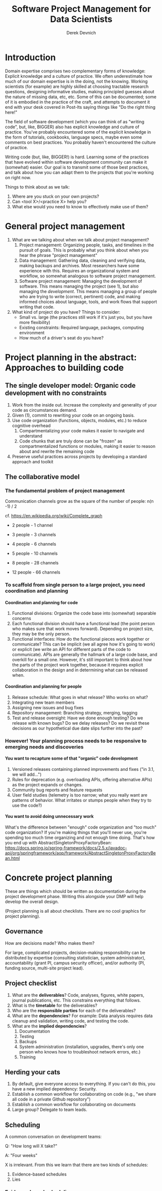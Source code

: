#+STARTUP: showall indent
#+OPTIONS: tex:t toc:2 H:6 ^:{}

#+TITLE: Software Project Management for Data Scientists
#+AUTHOR: Derek Devnich

* Introduction
Domain expertise comprises two complementary forms of knowledge: Explicit knowledge and a culture of practice. We often underestimate how much of our domain expertise is in the doing, not the knowing. Working scientists (for example) are highly skilled at choosing tractable research questions, designing informative studies, making principled guesses about the nature of missing data, etc, etc. Some of this can be documented; some of it is embodied in the practice of the craft, and attempts to document it end with your desk covered in Post-Its saying things like "Do the right thing here!"

The field of software development (which you can think of as "writing code", but, like, BIGGER) also has explicit knowledge and culture of practice. You've probably encountered some of the explicit knowledge in the form of tutorials, cookbooks, language specs, maybe even some comments on best practices. You probably haven't encountered the culture of practice.

Writing code (but, like, BIGGER!) is hard. Learning some of the practices that have evolved within software development community can make it (somewhat) easier. Our goal is to transmit some of those best practices, and talk about how you can adapt them to the projects that you're working on right now.

Things to think about as we talk:
1. Where are you stuck on your own projects?
2. Can <tool X>/<practice X> help you?
3. What else would you need to know to effectively make use of them?

* General project management
1. What are we talking about when we talk about project management?
   1. Project management: Organizing people, tasks, and timelines in the pursuit of goals. This is probably what you think about when you hear the phrase "project management"
   2. Data management: Gathering data, cleaning and verifying data, making backups and archives. Most researchers have some experience with this. Requires an organizational system and workflow, so somewhat analogous to software project management.
   3. Software project management: Managing the development of software. This means managing the project (see 1), but also managing the /development/. This means managing a group of people who are trying to write (correct, pertinent) code, and making informed choices about language, tools, and work flows that support writing that code.

2. What kind of project do you have? Things to consider:
   - Small vs. large (the practices still work if it's just you, but you have more flexibility)
   - Existing constraints: Required language, packages, computing environment
   - How much of a driver's seat do you have?

* Project planning in the abstract: Approaches to building code
** The single developer model: Organic code development with no constraints
1. Work from the inside out. Increase the complexity and generality of your code as circumstances demand.
2. Given (1), commit to rewriting your code on an ongoing basis.
3. Use code organization (functions, objects, modules, etc.) to reduce cognitive overhead
   1. Compartmentalizing your code makes it easier to navigate and understand
   2. Code chunks that are truly done can be "frozen" as compartmentalized functions or modules, making it easier to reason about and rewrite the remaining code
4. Preserve useful practices across projects by developing a standard approach and toolkit

** The collaborative model
*** The fundamental problem of project management
Communication channels grow as the square of the number of people: n(n -1) / 2

cf. https://en.wikipedia.org/wiki/Complete_graph
- 2 people - 1 channel

 [[file:files/complete_graph_k2_240px.png]]
- 3 people - 3 channels

  [[file:files/complete_graph_k3_240px.png]]
- 4 people - 6 channels

  [[file:files/complete_graph_k4_240px.png]]
- 5 people - 10 channels

  [[file:files/complete_graph_k5_240px.png]]
- 8 people - 28 channels

  [[file:files/complete_graph_k8_240px.png]]
- 12 people - 66 channels

  [[file:files/complete_graph_k12_240px.png]]

*** To scaffold from single person to a large project, you need coordination and planning
**** Coordination and planning for code
   1. Functional divisions: Organize the code base into (somewhat) separable concerns
   2. Each functional division should have a functional lead (the point person who makes sure that work moves forward). Depending on project size, they may be the only person.
   3. Functional interfaces: How do the functional pieces work together or communicate? This can be implicit (we all agree how it's going to work) or explicit (we write an API for different parts of the code to communicate). APIs are generally the hallmark of a large code base, and overkill for a small one. However, it's still important to think about how the parts of the project work together, because it requires explicit collaboration in the design and in determining what can be released when.

**** Coordination and planning for people
   1. Release schedule: What goes in what release? Who works on what?
   2. Integrating new team members
   3. Assigning new issues and bug fixes
   4. Repository management: Branching strategy, merging, tagging
   5. Test and release oversight: Have we done enough testing? Do we release with known bugs? Do we delay releases? Do we revisit these decisions as our hypothetical due date slips further into the past?

*** However! Your planning process needs to be responsive to emerging needs and discoveries
**** You want to recapture some of that "organic" code development
1. Versioned releases containing planned improvements and fixes ("in 3.1, we will add...")
2. Rules for deprecation (e.g. overloading APIs, offering alternative APIs) as the project expands or changes.
3. Community bug reports and feature requests
4. User field studies (telemetry is too narrow; what you really want are patterns of behavior. What irritates or stumps people when they try to use the code?)

**** You want to avoid doing unnecessary work
What's the difference between "enough" code organization and "too much" code organization? If you're making things that you'll never use, you're spending too much time organizing and not enough time doing. That's how you end up with AbstractSingletonProxyFactoryBean:
https://docs.spring.io/spring-framework/docs/2.5.x/javadoc-api/org/springframework/aop/framework/AbstractSingletonProxyFactoryBean.html

* Concrete project planning
These are things which should be written as documentation during the project development phase.  Writing this alongside your DMP will help develop the overall design.

(Project planning is all about checklists. There are no cool graphics for project planning).

** Governance
How are decisions made? Who makes them?

For large, complicated projects, decision-making responsibility can be distributed by expertise (consulting statistician, system administrator), accountability (grant PI, campus security officer), and/or authority (PI, funding source, multi-site project lead).

** Project checklist
1. What are the *deliverables*? Code, analyses, figures, white papers, journal publications, etc. This constrains everything that follows.
2. What is the *timetable* for the deliverables?
3. Who are the *responsible parties* for each of the deliverables?
4. What are the *dependencies*? For example: Data analysis requires data cleanup and validation, writing code, and testing the code.
5. What are the *implied dependencies*?
   1. Documentation
   2. Testing
   3. Backups
   4. System administration (installation, upgrades, there's only one person who knows how to troubleshoot network errors, etc.)
   5. Training

** Herding your cats
1. By default, give everyone access to everything. If you can't do this, you have a new implied dependency: Security.
2. Establish a common workflow for collaborating on code (e.g., "we share all code in a private Github repository")
3. Establish a common workflow for collaborating on documents
4. Large group? Delegate to team leads.

** Scheduling
A common conversation on development teams:

Q: "How long will X take?"

A: "Four weeks"

X is irrelevant. From this we learn that there are two kinds of schedules:
1. Evidence-based schedules
2. Lies

*** Evidence-based scheduling
cf. https://www.joelonsoftware.com/2007/10/26/evidence-based-scheduling/
1. Estimate task time
2. Start the clock
3. Complete the task
4. Stop the clock
5. Assess accuracy
6. Weight new estimates

*** Some comments on evidence-based scheduling
1. You can estimate the task time using time or "points" (i.e. the relative size of tasks)
2. Note the missing step: You don't stop the clock when you go off-task in (3). This is deliberate; your inability to predict interruptions is one of the major sources of estimation error.
3. You can assess the accuracy of your schedule estimates by eyeball or by using regression, depending on your commitment to the bit.

*** An aside about "methodologies"
There are many "methodologies" (Kanban, Agile, etc.). Just ignore them.

You have a pile of work.
1. Try to organize the work in to bite-size chunks
2. Try to keep track of who’s doing what
3. Try to do the important stuff first

*** An aside about boiling the ocean
A common mistake is trying to build everything at once. Start small and build the code in a way that scales. Don't jump to the next level of complexity until you need it.
1. https://adamdrake.com/command-line-tools-can-be-235x-faster-than-your-hadoop-cluster.html
2. https://livefreeordichotomize.com/2019/06/04/using_awk_and_r_to_parse_25tb/

* Development workflow in the abstract
** Choosing a language is choosing an ecosystem
Your workflow and available tools are depend in part on the language you're using, so let's talk about that for a minute before diving into more specifics.

[[file:files/language_ecosystem.svg]]

*** Language features
A language (and some of its libraries) is maintained by a core team, and has a sales pitch about what makes it neat in theory. However, the core language features are not enough; there are additional practical considerations:

1. *Community*. This can include forums, documentation, Q&A sites, and other evidence of enthusiastic hobby and personal use. It's easy to find help on how to get started. There is evidence of continuing organic support for the language ecosystem.
2. *Tools*. Features that make the language usable in day-to-day work, including: Code editor support, syntax highlighting, debuggers, profiling, tools for packaging and deployment, version control, testing, automated doc extraction, and integration with outside tools (web servers, databases, interchange formats like XML/JSON).  Some of this will be included in Core Libraries.
3. *Working deployments*. You see the language being used in real-world projects. The pitfalls for deployment, performance, and scaling are well-known and documented. The community has confidence in (mostly) bug-free operation. Edge cases, errata, and know bugs are documented. There is a community of understanding around how to use the tool effectively and avoid tarpits.

*** When is a language ready?
[[file:files/programmer_migration.svg]]

- https://apenwarr.ca/log/20190318

In general, a language ecosystem will do some things well and other things poorly. Some examples:
1. Julia: Good tools and community, but we don’t see it widely deployed (this might be changing, watch this space)
2. Rust: Checks all boxes, but don’t have a lot of deployed examples for scientific computing *specifically*. Example of a promising ecosystem.
3. Many proprietary statistics tools: Little to no organic support for integrating into a wider toolchain, which can be problematic from a purely practical standpoint.

** Co-dependence and feedback between tools and methods
   1. What is your goal?
   2. What products will you make to meet your goal?
   3. What tools are available?
   4. What decisions do you have to make given pre-existing constraints on, e.g., language, libraries, computing environments?
   5. How do you make decisions about workflow and tools? Does this fit into your overall decision-making process as described above?
   6. How much mixing of environments? outside API, databases, etc? Total compute needs? How flexible and/or expansive do you need to be? These issues are a blend of "how many outside drivers are you willing to accept?" and "how much do you plan to grow?"

** Tool evaluation
[[file:files/is_it_worth_the_time_2x.png]]

- https://xkcd.com/1205/

All code, tools, and management practices have an opportunity cost: The time you spend coding, supporting, teaching, and managing could have been spent doing something else. You should adopt tools that are a net benefit to your project.

* Concrete development workflow and tools
In order of importance, roughly.

** Your development process should be repeatable
This means a collaborator (or future you) should be able to:

1. Spin up a new development environment with all the dependencies (this is a continuum, with "How To" docs at on end and Docker build files at the other)
2. Understand what your code does
3. Recreate your files
4. Recreate your analyses
5. Distinguish between raw and processed data
6. Prove your code does what it claims to do

** Testing and Validation
How do you know your code does what you say it does? A taxonomy of testing strategies, from simple to complex:
1. Defensive coding
   1. Assume your inputs are bad, and include tests of input correctness in your code.
   2. Use ~assert~ statements (sparingly) for things that should never break.
2. Unit tests: Can be overkill (not enough return for time invested). Many languages have unit test libraries as part of their core offering (e.g., Java, Python). Use selectively for:
   1. Input validation
   2. Calculation validation
   3. Places where the code tends to change a lot
3. Integration testing: The sweet spot for small-to-medium projects. For example:
   1. Start with a vetted sample input file
   2. Generate intermediate data and compare to known intermediate data
   3. Run analyses and compare results to known results
   4. Write results to output and compare with known output file (this is different than 3!)

*** The metaphysics of integration/system testing
1. What are the theoretically possible workflow paths?
2. Which ones are implemented? If you pull on this thread, you will discover that your code implements many partial workflows. This is a huge source of confusion for future users and maintainers. When you discover a partial workflow, you can clean up and/or reorganize in one of three ways:
   1. Finish implementing the complete workflow
   2. Strip out the workflow entirely. This usually requires more work that the alternatives.
   3. Explicitly stub out the un-implemented parts. The simplest way to do this is to leave comments: "X, Y, Z cases aren't handled yet. When you try them, we attempt to return an informative error."
3. Which ones are tested?

** Version Control
*** Version control preserves a record of your changes over time
[[file:files/snapshots.png]]

*** Version control allows you to fearlessly collaborate
[[file:files/branch-merge.png]]

*** Version control in practice
1. One branch should always be deliverable, working code. Typically this is "main".
2. New work happens on development branches.
3. Merge new work using a "general and lieutenants" workflow:
   1. Developer ("lieutenant") pushes development branch to shared repository
   2. Project lead ("general") merges development branch into main branch, or talks to developer if there's a conflict
4. There are many possible workflows; the more your team knows, the more options you have.

** Issue Tracking
*** Key features
1. Issue title
2. Issue description
3. Issue creator
4. Current assignee
5. Status
6. Dates (created, resolved, closed, re-opened)
7. Comments
8. Topic tags, version tags, etc
9. Version control integration ("fixed by commit X"; this is a nice-to-have but not necessary feature)
10. Support for searching, filtering, and sorting

*** Many options
Github, Trello, Microsoft Planner, Airtable, Jira, Fossil, Trac...

*** Demo
Github, because you're probably already using it

** Dependency management and environment management by language
Broadly speaking, you want to be able to set up a self-contained environment that contains all of your weird dependencies, such that you can tear it down and rebuild it if something goes wrong.

[[file:files/python_environment_2x.png]]

- https://xkcd.com/1987/

*** Python
1. Conda package manager and environments (cf. https://github.com/devnich/catalina-setup#install-python-anaconda-distribution)
2. Pip and virtualenv

*** R
1. renv: https://rstudio.github.io/renv/articles/renv.html
2. Read about additional options here: https://github.com/DataCurationNetwork/data-primers/blob/master/R%20Data%20Curation%20Primer/R-data-curation-primer.md

*** SQL
Integrates with almost every language; check your language docs for usage information.

*** Parallel concerns for other languages

*** When does it make sense to use containers?
Containers and VMs add an additional maintenance and testing burden. It may still make sense to use them if:

1. Your code needs to run on a remote environment (e.g. UCSD Supercomputing). In this case, using a container for setup and teardown may ultimately save time.
2. You need to repeatedly recreate a computing environment.

** Deployment
Where is the lever I pull to make this go? If you have an answer for dependency management, the deployment (i.e. automatic recreation of your code in its environment) is trivial.

1. Packaged environment and dependencies
   1. .condarc
   2. environment.yml file
2. Description of environment and dependencies (otherwise how will we debug?)
   1. git version
   2. python version
   3. shell type (bash, zsh, sh, dash, powershell)
   4. Have you tested this on Windows? I see by your face that you haven't.
3. You can solve this problem with Docker!
   1. Now you have two problems.
   2. Containerizing more likely to pay off in circumstances where you have to deploy to the cloud anyway (e.g., you are building and tearing down instances at UCSD Supercomputing)

** How do we know when we're done?
1. General enough
2. Robust enough
3. Extensible enough
4. Tested enough

* Documentation
** Documentation should describe what you actually do
Contextualize all the things!
1. Why did you make this decision?
2. How does this work?

** Documentation workflow
You want an easy-to-use collaborative workflow. Here are some options (not mutually exclusive):
1. Explanatory code comments
2. README files (Github will render Markdown README files as nice web pages)
3. Github wiki
4. Many other wikis
5. Word documents in Dropbox, I guess? Sometimes you have to make compromises.

* Breakout Room Discussion
Discuss one of your projects (or the sample project listed at the end of this section) with your newfound friends and collaborators. Here are some issues for you to think about:

1. Big picture questions
   1. What is the goal of this project?
   2. Who is the code for? Is it for the author, or should other people be able to use and/or contribute to it?
   3. How would I run this code? Do I have the information I need to do that?
2. Code comments and organization
   1. Are there docstrings for classes and functions (i.e. "this function does X")?
   2. Are the input parameters described with sufficient detail that the user can distinguish legal from illegal inputs?
   3. Is it possible to run the code in a way that causes it to break (e.g. what happens if you call functions "out of order")?
   4. What's missing? Are there unhandled cases?
3. Issue tracking
   1. How is this project tracking issues? Can you figure out what needs to be done?
4. Documentation
   1. What kinds of work flows do the code enable?
   2. How do the various parts of the code hook together?
   3. What are the inputs and outputs?

** Sample project for people without a project of their own
https://github.com/devnich/portfolio-factors

* Group Discussion
What is one step you can implement almost immediately for an existing project?

* References
1. Peopleware: Productive Projects and Teams (DeMarco & Lister)

   One of the few project management books that doesn't suck. Specifically about managing software projects, but contains a lot of generally useful guidance.
2. Clean Code (Martin)

   The book-length version of this workshop.
3. The Mythical Man-Month (Brooks)

   This has all happened before; this will all happen again. Fred Brooks tells stories of software projects gone bad.
4. The Workflow of Data Analysis Using Stata (Long)

   Lots of generic advice about data management.
5. Getting to Yes: Negotiating Agreement Without Giving In (Fisher & Ury)

   You can't just give people orders all the time.

6. How Societies Remember (Connerton)

   Cultural knowledge is the doing, not just the knowing.
* Coda: The cloud is just someone else's computer
Someone's slow, expensive computer

| AWS                   | Free or DIY                 |
|-----------------------+-----------------------------|
| Route 53              | NSD                         |
| WAF                   | modsecurity                 |
| SES                   | Postfix                     |
| Inspector             | OSSEC                       |
| GuardDuty             | Snort                       |
| Data Pipeline         | cron and bash               |
| Athena                | Prestodb                    |
| Glue                  | Hive Metastore and Spark    |
| OpsWorks              | Chef                        |
| VPC                   | a VLAN                      |
| Snowball              | a truck full of hard drives |
| CloudWatch            | syslogd                     |
| Neptune               | Neo4j                       |
| ElastiCache           | Redis                       |
| DynamoDB              | MongoDB                     |
| S3 Glacier            | DVD backup                  |
| EFS                   | NFS                         |
| Elastic Block Store   | a SAN                       |
| Elastic Beanstalk     | Apache Tomcat               |
| EMR                   | Apache Hadoop               |
| Elastic Cloud Compute | a virtual machine           |
| Kinesis               | Apache Kafka                |
| QuickSight            | Tableau                     |

- https://news.ycombinator.com/item?id=23314973

* COMMENT Old stuff
** General throat clearing
1. This is a highly opinionated talk.
2. Experienced software developers can rant for hours about the things you *must* do or *must not* do, but the list of things that you must or must not do is actually quite short (e.g., you must make backups. No one disputes this).
3. However, there are many activities for which you should have a process. The exact process doesn't matter, what matters is that you *have* a process and it works for you.
4. The purpose of this talk is to help you think through your workflow and options, and come up with a process that works for you. We have opinions (see 1), but these opinions are based on our experiences building processes for our individual circumstances.

** Tools
The real open source mantra should be: “Information wants to be exchangeable.” You should view all of your tools as components of a loosely-coupled workflow.
*** Publishing and markup languages
**** Simplified markup
1. Markdown (Github and many other places)
2. reStructured Text (Python and Sphinx documentation)
3. Org-mode (Emacs)

**** Complex markup
1. Latex (document publishing)
2. HTML (web and ebook publishing)

*** Code Editors
The short version: There are many editors, and everyone should try to find one that suits them.

cf. https://github.com/elliewix/Ways-Of-Installing-Python/blob/master/ways-of-installing.md#the-grand-trio-of-tools

*** Helpful Tools
Lots of little tools that are complimentary to your main toolchain. Examples include: shell (bash), pandoc, graphviz/dot, SQL, tree, stow, awk, sed...

** Data and file management
*** Your goal: Maintain the integrity of your distributed file system
Q: "What if everything was distributed?"

A: "Everything *is* distributed."

Every research group has an M to N to O mapping of Researchers to Machines to Files. The goal is to maintain the integrity of that many-to-many-to-many mapping.

*** Project File Structure
[[file:files/project_structure.svg]]

cf. https://doi.org/10.1371/journal.pcbi.1000424 via https://github.com/leonjessen/talks

A nice feature of this kind of directory structure is that it lends itself to automation.

*** Naming Things
"The two hardest problems in computer science are cache invalidation, naming things, and off-by-one errors."
- https://twitter.com/secretGeek/status/7269997868

**** Basics of naming
<meaningful name> . <file extension>
1. Use meaningful names, with some kind of systematic convention. An example of embedding metadata in the name is the BIDS file naming format: https://github.com/bids-standard
2. Prefer underscores to hyphens, never use spaces
3. For software, use either Semantic versioning or Calendar versioning.
4. For data files, results, and documents, you probably want Calendar versioning. Your scripts can automatically name things!

**** Semantic versioning
<major version> . <minor version> . <bugfix version> . <file extension>

“project_author_2.7.4.txt”

“study_condition_4.2.11.out”

**** Calendar versioning
<meaningful name> . <ISO date> . <increment> . <file extension>

“project_author_20190327.3.txt”

“study_condition_20181105.5.out”

*** Data Formats
1. Use a sensible representation and follow standards where they exist. Examples of sensible representations:
   1. Tabular: Excel, CSV, TSV
   2. Tree-structured data interchange: XML, JSON, RDF
   3. Tabular with complex relations: Relational database (SQLite, PostgreSQL)
2. Prefer "open" data formats. This means:
   1. unencumbered by patents or royalties
   2. interoperable with common tools

*** Backups
“There are two kinds of people: Those who make backups, and those who will make backups.”
- Gregory A. Miller

* COMMENT Export to Markdown using Pandoc
  Do this if you want code syntax highlighting and a table of contents on Github.
** Generate generic Markdown file
#+BEGIN_SRC bash
pandoc README.org -o tmp.md --wrap=preserve
#+END_SRC

** Edit generic Markdown file to remove illegal front matter
1. Org directives
2. Anything that isn't part of the document structure (e.g. TODO items)

** Generate Github Markdown with table of contents
#+BEGIN_SRC bash
pandoc -f markdown --toc --toc-depth=2 --wrap=preserve -s tmp.md -o README.md
#+END_SRC

** Find and replace code block markers in final document (if applicable)
#+BEGIN_EXAMPLE
M-x qrr " {.python}" "python"
M-x qrr " {.bash}" "bash"
#+END_EXAMPLE
